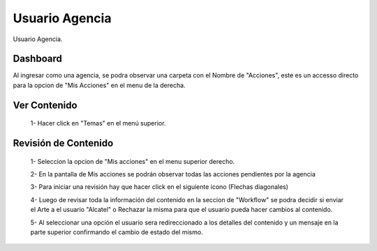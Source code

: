 
Usuario Agencia
===============

Usuario Agencia.

Dashboard
^^^^^^^^^
Al ingresar como una agencia, se podra observar una carpeta con el Nombre de "Acciones", este es un accesso directo para la opcion de "Mis Acciones" en el menu de la derecha.

.. note:
   En caso de haber una revisión pendiente, un circulo de color rojo aparecera en la esquina superior derecha.

.. image:: /images/agencia-dash.jpg

Ver Contenido
^^^^^^^^^^^^^

 1- Hacer click en "Temas" en el menú superior.

.. image:: /images/ss2tep1.jpg
 
 2- Esta seccion muestra todos los Clientes que Maneja la Agencia

.. image:: /images/ss2tep2.jpg

 3- Dentro de cada Cliente la agencia puede ver el contenido que hay dentro de cada colleccion

.. image:: /images/ss2tep3.jpg

Revisión de Contenido
^^^^^^^^^^^^^^^^^^^^^

 1- Seleccion la opcion de "Mis acciones" en el menu superior derecho.

 .. image:: /images/sstep1.jpg

 2- En la pantalla de Mis acciones se podrán observar todas las acciones pendientes por la agencia
 
 .. image:: /images/sstep2.jpg

 3- Para iniciar una revisión hay que hacer click en el siguiente icono (Flechas diagonales)
 
 .. image:: /images/sstep3.jpg

 4- Luego de revisar toda la información del contenido en la seccion de "Workflow" se podra decidir si enviar el Arte a el usuario "Alcatel" o Rechazar la misma para que el usuario pueda hacer cambios al contenido.
 
 .. image:: /images/sstep4.jpg

 5- Al seleccionar una opción el usuario sera redireccionado a los detalles del contenido y un mensaje en la parte superior confirmando el cambio de estado del mismo.
 
 .. image:: /images/sstep5.jpg